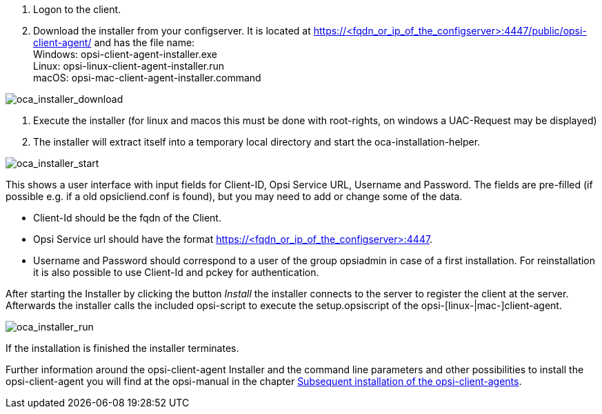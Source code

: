 
. Logon to the client.
. Download the installer from your configserver. It is located at https://<fqdn_or_ip_of_the_configserver>:4447/public/opsi-client-agent/ and has the file name: +
Windows: opsi-client-agent-installer.exe +
Linux: opsi-linux-client-agent-installer.run +
macOS: opsi-mac-client-agent-installer.command

image::oca_installer_download.png["oca_installer_download", pdfwidth=60%]

. Execute the installer (for linux and macos this must be done with root-rights, on windows a UAC-Request may be displayed)
. The installer will extract itself into a temporary local directory and start the oca-installation-helper.

image::oca_installer_start.png["oca_installer_start", pdfwidth=40%]

This shows a user interface with input fields for
Client-ID, Opsi Service URL, Username and Password. The fields are pre-filled (if possible e.g. if a old opsicliend.conf is found), but you may need to add or change some of the data.

* Client-Id should be the fqdn of the Client.

* Opsi Service url should have the format https://<fqdn_or_ip_of_the_configserver>:4447.

* Username and Password should correspond
to a user of the group opsiadmin in case of a first installation. For reinstallation it is also possible to use Client-Id and pckey for authentication.

After starting the Installer by clicking the button _Install_ the installer connects to the server to register the client at the server. Afterwards the installer calls the included opsi-script to execute the setup.opsiscript of the opsi-[linux-|mac-]client-agent.

image::oca_installer_run.png["oca_installer_run", pdfwidth=40%]

If the installation is finished the installer terminates.

Further information around the opsi-client-agent Installer and the command line parameters and other possibilities to install the opsi-client-agent you will find at the opsi-manual in the chapter xref:client/opsi-client-agent#opsi-manual-clientagent-subsequent-installation[Subsequent installation of the opsi-client-agents].

